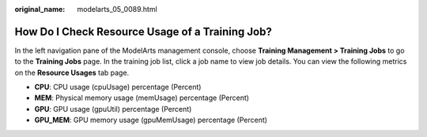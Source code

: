 :original_name: modelarts_05_0089.html

.. _modelarts_05_0089:

How Do I Check Resource Usage of a Training Job?
================================================

In the left navigation pane of the ModelArts management console, choose **Training Management > Training Jobs** to go to the **Training Jobs** page. In the training job list, click a job name to view job details. You can view the following metrics on the **Resource Usages** tab page.

-  **CPU**: CPU usage (cpuUsage) percentage (Percent)
-  **MEM**: Physical memory usage (memUsage) percentage (Percent)
-  **GPU**: GPU usage (gpuUtil) percentage (Percent)
-  **GPU_MEM**: GPU memory usage (gpuMemUsage) percentage (Percent)
